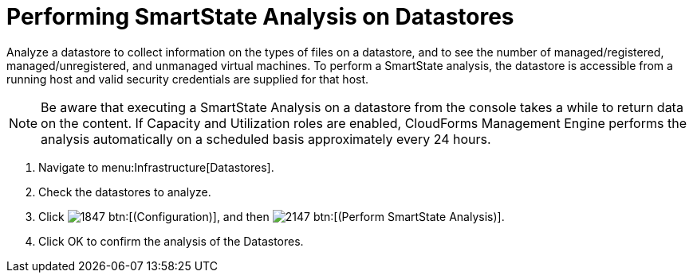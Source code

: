= Performing SmartState Analysis on Datastores

Analyze a datastore to collect information on the types of files on a datastore, and to see the number of managed/registered, managed/unregistered, and unmanaged virtual machines.
To perform a SmartState analysis, the datastore is accessible from a running host and valid security credentials are supplied for that host. 

[NOTE]
======
Be aware that executing a SmartState Analysis on a datastore from the console takes a while to return data on the content.
If Capacity and Utilization roles are enabled, CloudForms Management Engine performs the analysis automatically on a scheduled basis approximately every 24 hours. 
======

. Navigate to menu:Infrastructure[Datastores]. 
. Check the datastores to analyze. 
. Click  image:images/1847.png[] btn:[(Configuration)], and then  image:images/2147.png[] btn:[(Perform SmartState Analysis)]. 
. Click [label]#OK# to confirm the analysis of the Datastores. 
